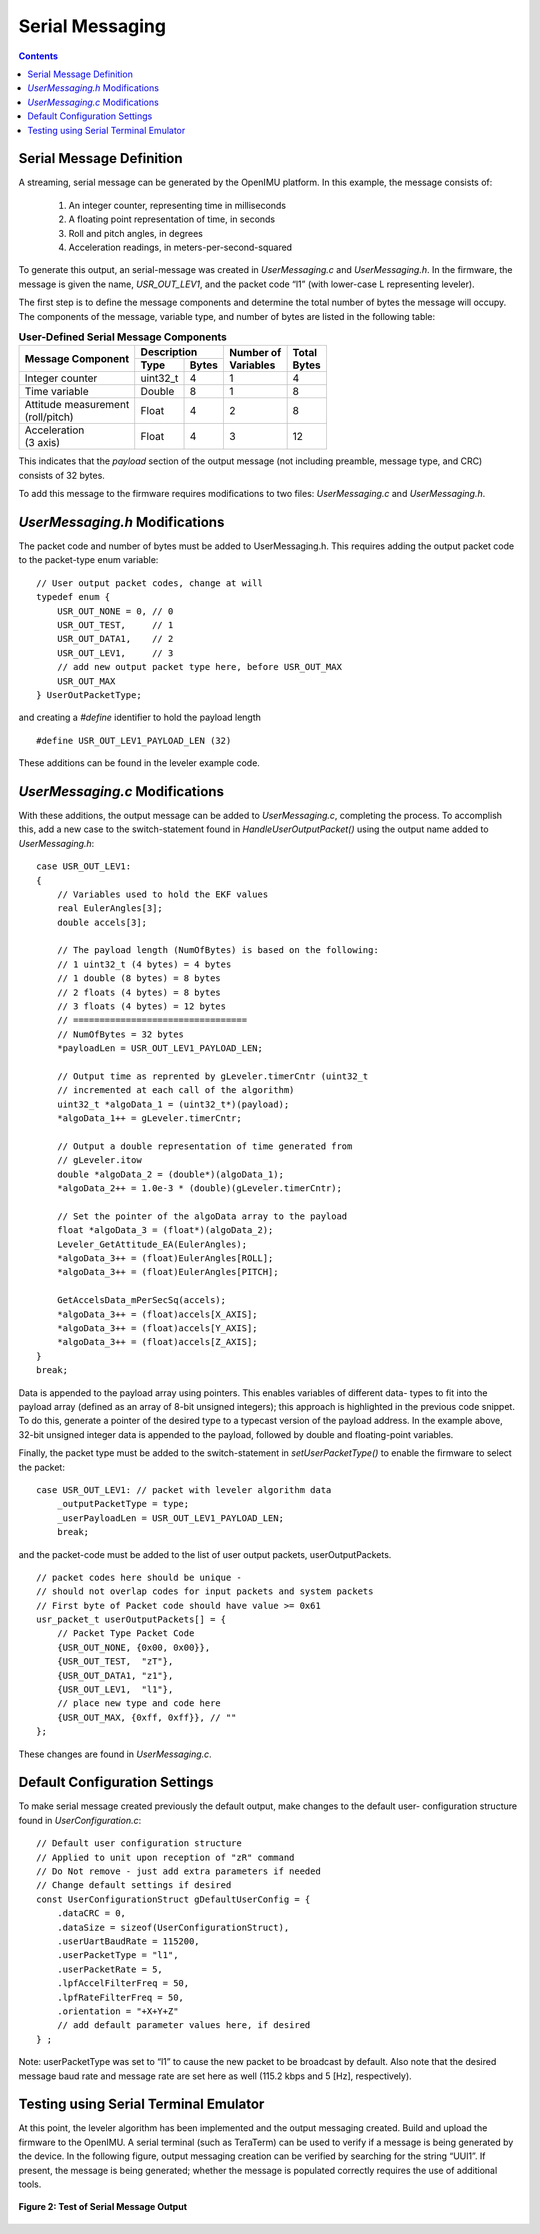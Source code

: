 ******************
Serial Messaging
******************

.. contents:: Contents
    :local:


Serial Message Definition
==========================

A streaming, serial message can be generated by the OpenIMU platform. In this example, the message
consists of:

    1. An integer counter, representing time in milliseconds
    2. A floating point representation of time, in seconds
    3. Roll and pitch angles, in degrees
    4. Acceleration readings, in meters-per-second-squared


To generate this output, an serial-message was created in *UserMessaging.c* and *UserMessaging.h*.
In the firmware, the message is given the name, *USR_OUT_LEV1*, and the packet code “l1” (with
lower-case L representing leveler).


The first step is to define the message components and determine the total number of bytes the
message will occupy.  The components of the message, variable type, and number of bytes are listed
in the following table:


.. table:: **User-Defined Serial Message Components**

    +-----------------------+----------------------+----------------+------------+
    |                       | **Description**      |                |            |
    | **Message Component** |                      || **Number of** || **Total** |
    |                       +----------+-----------+| **Variables** || **Bytes** |
    |                       |          |           |                |            |
    |                       | **Type** | **Bytes** |                |            |
    |                       |          |           |                |            |
    +=======================+==========+===========+================+============+
    |                       |          |           |                |            |
    | Integer counter       | uint32_t | 4         | 1              | 4          |        
    |                       |          |           |                |            |
    +-----------------------+----------+-----------+----------------+------------+
    |                       |          |           |                |            |
    | Time variable         | Double   | 8         | 1              | 8          |                             
    |                       |          |           |                |            |
    +-----------------------+----------+-----------+----------------+------------+
    |                       |          |           |                |            |
    || Attitude measurement | Float    | 4         | 2              | 8          |               
    || (roll/pitch)         |          |           |                |            |
    |                       |          |           |                |            |
    +-----------------------+----------+-----------+----------------+------------+
    |                       |          |           |                |            |
    || Acceleration         | Float    | 4         | 3              | 12         |               
    || (3 axis)             |          |           |                |            |
    |                       |          |           |                |            |
    +-----------------------+----------+-----------+----------------+------------+



This indicates that the *payload* section of the output message (not including preamble, message
type, and CRC) consists of 32 bytes.

To add this message to the firmware requires modifications to two files: *UserMessaging.c* and
*UserMessaging.h*.


*UserMessaging.h* Modifications
================================

The packet code and number of bytes must be added to UserMessaging.h. This requires adding the
output packet code to the packet-type enum variable:

::

    // User output packet codes, change at will
    typedef enum {
        USR_OUT_NONE = 0, // 0
        USR_OUT_TEST,     // 1
        USR_OUT_DATA1,    // 2
        USR_OUT_LEV1,     // 3
        // add new output packet type here, before USR_OUT_MAX
        USR_OUT_MAX
    } UserOutPacketType;


and creating a *#define* identifier to hold the payload length

::

    #define USR_OUT_LEV1_PAYLOAD_LEN (32)

    
These additions can be found in the leveler example code.


*UserMessaging.c* Modifications
================================

With these additions, the output message can be added to *UserMessaging.c*, completing the process.
To accomplish this, add a new case to the switch-statement found in *HandleUserOutputPacket()*
using the output name added to *UserMessaging.h*:

::

    case USR_OUT_LEV1:
    {
        // Variables used to hold the EKF values
        real EulerAngles[3];
        double accels[3];
        
        // The payload length (NumOfBytes) is based on the following:
        // 1 uint32_t (4 bytes) = 4 bytes
        // 1 double (8 bytes) = 8 bytes
        // 2 floats (4 bytes) = 8 bytes
        // 3 floats (4 bytes) = 12 bytes
        // =================================
        // NumOfBytes = 32 bytes
        *payloadLen = USR_OUT_LEV1_PAYLOAD_LEN;
        
        // Output time as reprented by gLeveler.timerCntr (uint32_t
        // incremented at each call of the algorithm)
        uint32_t *algoData_1 = (uint32_t*)(payload);
        *algoData_1++ = gLeveler.timerCntr;
        
        // Output a double representation of time generated from
        // gLeveler.itow
        double *algoData_2 = (double*)(algoData_1);
        *algoData_2++ = 1.0e-3 * (double)(gLeveler.timerCntr);
        
        // Set the pointer of the algoData array to the payload
        float *algoData_3 = (float*)(algoData_2);
        Leveler_GetAttitude_EA(EulerAngles);
        *algoData_3++ = (float)EulerAngles[ROLL];
        *algoData_3++ = (float)EulerAngles[PITCH];
        
        GetAccelsData_mPerSecSq(accels);
        *algoData_3++ = (float)accels[X_AXIS];
        *algoData_3++ = (float)accels[Y_AXIS];
        *algoData_3++ = (float)accels[Z_AXIS];
    }
    break;


Data is appended to the payload array using pointers.  This enables variables of different data-
types to fit into the payload array (defined as an array of 8-bit unsigned integers); this approach
is highlighted in the previous code snippet.  To do this, generate a pointer of the desired type to
a typecast version of the payload address. In the example above, 32-bit unsigned integer data is
appended to the payload, followed by double and floating-point variables.


Finally, the packet type must be added to the switch-statement in *setUserPacketType()* to enable
the firmware to select the packet:

::

    case USR_OUT_LEV1: // packet with leveler algorithm data
        _outputPacketType = type;
        _userPayloadLen = USR_OUT_LEV1_PAYLOAD_LEN;
        break;
    
    
and the packet-code must be added to the list of user output packets, userOutputPackets.

::

    // packet codes here should be unique -
    // should not overlap codes for input packets and system packets
    // First byte of Packet code should have value >= 0x61
    usr_packet_t userOutputPackets[] = {
        // Packet Type Packet Code
        {USR_OUT_NONE, {0x00, 0x00}},
        {USR_OUT_TEST,  "zT"},
        {USR_OUT_DATA1, "z1"},
        {USR_OUT_LEV1,  "l1"},
        // place new type and code here
        {USR_OUT_MAX, {0xff, 0xff}}, // ""
    };


These changes are found in *UserMessaging.c*.


Default Configuration Settings
===============================

To make serial message created previously the default output, make changes to the default user-
configuration structure found in *UserConfiguration.c*:

::

    // Default user configuration structure
    // Applied to unit upon reception of "zR" command
    // Do Not remove - just add extra parameters if needed
    // Change default settings if desired
    const UserConfigurationStruct gDefaultUserConfig = {
        .dataCRC = 0,
        .dataSize = sizeof(UserConfigurationStruct),
        .userUartBaudRate = 115200,
        .userPacketType = "l1",
        .userPacketRate = 5,
        .lpfAccelFilterFreq = 50,
        .lpfRateFilterFreq = 50,
        .orientation = "+X+Y+Z"
        // add default parameter values here, if desired
    } ;


Note: userPacketType was set to “l1” to cause the new packet to be broadcast by default. Also note
that the desired message baud rate and message rate are set here as well (115.2 kbps and 5 [Hz],
respectively). 


Testing using Serial Terminal Emulator
=======================================

At this point, the leveler algorithm has been implemented and the output messaging created. Build
and upload the firmware to the OpenIMU. A serial terminal (such as TeraTerm) can be used to verify
if a message is being generated by the device. In the following figure, output messaging creation
can be verified by searching for the string “UUl1”. If present, the message is being generated;
whether the message is populated correctly requires the use of additional tools.


.. _fig-ser-msg-test:

.. figure:: ./media/Leveler_OutputMessageCapture.PNG
    :alt: SerialMessageTest
    :width: 5.1in
    :align: center

    **Figure 2: Test of Serial Message Output**


   
   

